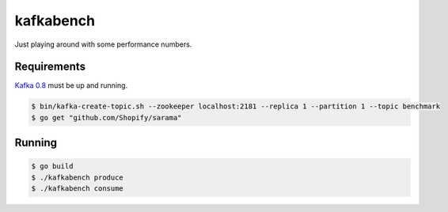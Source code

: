 kafkabench
##########

Just playing around with some performance numbers.

Requirements
------------

`Kafka 0.8 <http://kafka.apache.org/documentation.html#quickstart>`_ must be up
and running.

.. code-block:: bash

    $ bin/kafka-create-topic.sh --zookeeper localhost:2181 --replica 1 --partition 1 --topic benchmark
    $ go get "github.com/Shopify/sarama"

Running
-------

.. code-block:: bash

    $ go build
    $ ./kafkabench produce
    $ ./kafkabench consume
